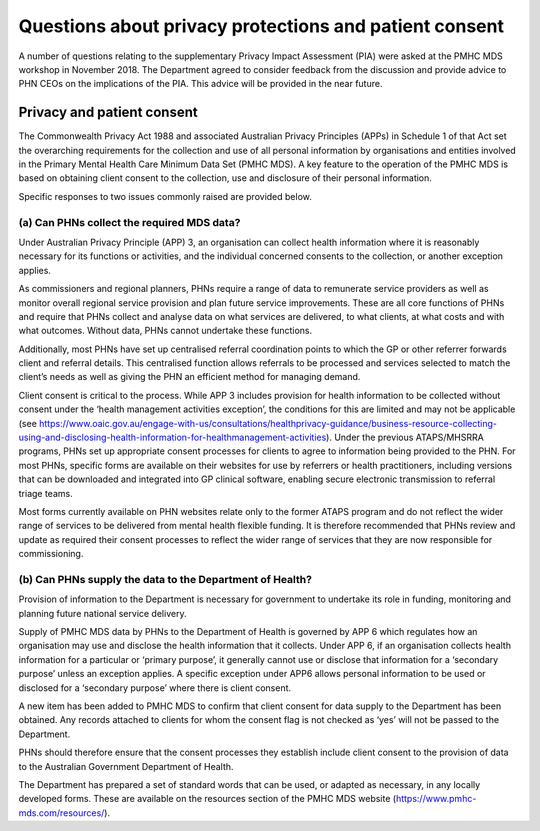 .. _privacy_FAQs:


Questions about privacy protections and patient consent
-------------------------------------------------------

A number of questions relating to the supplementary Privacy Impact Assessment (PIA)
were asked at the PMHC MDS workshop in November 2018. The Department agreed to
consider feedback from the discussion and provide advice to PHN CEOs on the
implications of the PIA. This advice will be provided in the near future.

Privacy and patient consent
^^^^^^^^^^^^^^^^^^^^^^^^^^^

The Commonwealth Privacy Act 1988 and associated Australian Privacy Principles (APPs)
in Schedule 1 of that Act set the overarching requirements for the collection and
use of all personal information by organisations and entities involved in the
Primary Mental Health Care Minimum Data Set (PMHC MDS).  A key feature to the
operation of the PMHC MDS is based on obtaining client consent to the collection,
use and disclosure of their personal information.

Specific responses to two issues commonly raised are provided below.

(a) Can PHNs collect the required MDS data?
~~~~~~~~~~~~~~~~~~~~~~~~~~~~~~~~~~~~~~~~~~~

Under Australian Privacy Principle (APP) 3, an organisation can collect health
information where it is reasonably necessary for its functions or activities,
and the individual concerned consents to the collection, or another exception applies.

As commissioners and regional planners, PHNs require a range of data to remunerate
service providers as well as monitor overall regional service provision and plan
future service improvements. These are all core functions of PHNs and require that
PHNs collect and analyse data on what services are delivered, to what clients, at
what costs and with what outcomes. Without data, PHNs cannot undertake these functions.

Additionally, most PHNs have set up centralised referral coordination points to
which the GP or other referrer forwards client and referral details.  This centralised
function allows referrals to be processed and services selected to match the client’s
needs as well as giving the PHN an efficient method for managing demand.

Client consent is critical to the process.  While APP 3 includes provision for
health information to be collected without consent under the ‘health management
activities exception’, the conditions for this are limited and may not be applicable
(see https://www.oaic.gov.au/engage-with-us/consultations/healthprivacy-guidance/business-resource-collecting-using-and-disclosing-health-information-for-healthmanagement-activities).
Under the previous ATAPS/MHSRRA programs, PHNs set up appropriate consent processes
for clients to agree to information being provided to the PHN.  For most PHNs,
specific forms are available on their websites for use by referrers or health
practitioners, including versions that can be downloaded and integrated into GP
clinical software, enabling secure electronic transmission to referral triage teams.

Most forms currently available on PHN websites relate only to the former ATAPS
program and do not reflect the wider range of services to be delivered from
mental health flexible funding. It is therefore recommended that PHNs review and
update as required their consent processes to reflect the wider range of
services that they are now responsible for commissioning.

(b) Can PHNs supply the data to the Department of Health?
~~~~~~~~~~~~~~~~~~~~~~~~~~~~~~~~~~~~~~~~~~~~~~~~~~~~~~~~~

Provision of information to the Department is necessary for government to undertake
its role in funding, monitoring and planning future national service delivery.

Supply of PMHC MDS data by PHNs to the Department of Health is governed by APP 6
which regulates how an organisation may use and disclose the health information
that it collects.  Under APP 6, if an organisation collects health information
for a particular or ‘primary purpose’, it generally cannot use or disclose that
information for a ‘secondary purpose’ unless an exception applies.  A specific
exception under APP6 allows personal information to be used or disclosed for a
‘secondary purpose’ where there is client consent.

A new item has been added to PMHC MDS to confirm that client consent for data
supply to the Department has been obtained. Any records attached to clients for
whom the consent flag is not checked as ‘yes’ will not be passed to the Department.

PHNs should therefore ensure that the consent processes they establish include client
consent to the provision of data to the Australian Government Department of Health.

The Department has prepared a set of standard words that can be used, or adapted
as necessary, in any locally developed forms. These are available on the resources
section of the PMHC MDS website (https://www.pmhc-mds.com/resources/).
